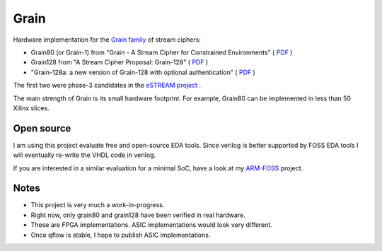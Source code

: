 Grain
=====

Hardware implementation for the `Grain family <https://en.wikipedia.org/wiki/Grain_(cipher)>`_ of stream ciphers:

* Grain80 (or Grain-1) from "Grain - A Stream Cipher for Constrained Environments" ( `PDF <http://www.ecrypt.eu.org/stream/p3ciphers/grain/Grain_p3.pdf>`_ )
* Grain128 from "A Stream Cipher Proposal: Grain-128" ( `PDF <http://www.ecrypt.eu.org/stream/p3ciphers/grain/Grain128_p3.pdf>`_ )
* "Grain-128a: a new version of Grain-128 with optional authentication" ( `PDF <http://lup.lub.lu.se/search/ws/files/3454246/2296485.pdf>`_ )

The first two were phase-3 candidates in the `eSTREAM project <http://www.ecrypt.eu.org/stream/grainp3.html>`_ .

The main strength of Grain is its small hardware footprint. For example, Grain80 can be implemented in less than 50 Xilinx slices.


Open source
-----------

I am using this project evaluate free and open-source EDA tools. 
Since verilog is better supported by FOSS EDA tools I will eventually re-write the VHDL code in verilog.

If you are interested in a similar evaluation for a minimal SoC, have a look at my `ARM-FOSS <https://bitbucket.org/vahidi/arm-foss>`_ project.

Notes
-----

* This project is very much a work-in-progress.
* Right now, only grain80 and grain128 have been verified in real hardware. 
* These are FPGA implementations. ASIC implementations would look very different. 
* Once qflow is stable, I hope to publish ASIC implementations.



	

